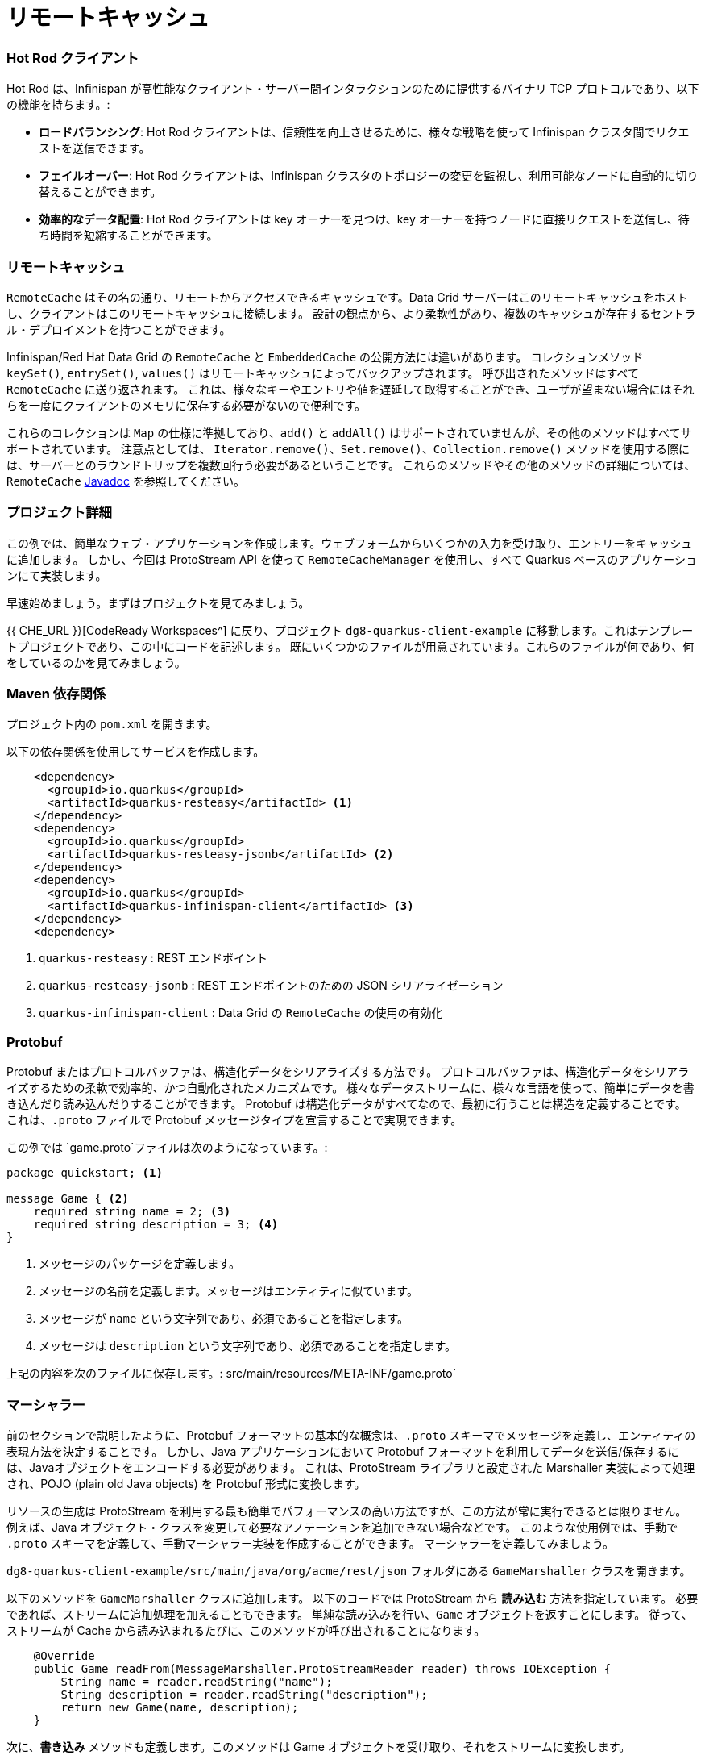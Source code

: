 = リモートキャッシュ
:experimental:

=== Hot Rod クライアント
Hot Rod は、Infinispan が高性能なクライアント・サーバー間インタラクションのために提供するバイナリ TCP プロトコルであり、以下の機能を持ちます。:

* *ロードバランシング*: Hot Rod クライアントは、信頼性を向上させるために、様々な戦略を使って Infinispan クラスタ間でリクエストを送信できます。
* *フェイルオーバー*: Hot Rod クライアントは、Infinispan クラスタのトポロジーの変更を監視し、利用可能なノードに自動的に切り替えることができます。
* *効率的なデータ配置*: Hot Rod クライアントは key オーナーを見つけ、key オーナーを持つノードに直接リクエストを送信し、待ち時間を短縮することができます。


=== リモートキャッシュ
`RemoteCache` はその名の通り、リモートからアクセスできるキャッシュです。Data Grid サーバーはこのリモートキャッシュをホストし、クライアントはこのリモートキャッシュに接続します。
設計の観点から、より柔軟性があり、複数のキャッシュが存在するセントラル・デプロイメントを持つことができます。

Infinispan/Red Hat Data Grid の `RemoteCache` と `EmbeddedCache` の公開方法には違いがあります。
コレクションメソッド `keySet()`, `entrySet()`, `values()` はリモートキャッシュによってバックアップされます。
呼び出されたメソッドはすべて `RemoteCache` に送り返されます。
これは、様々なキーやエントリや値を遅延して取得することができ、ユーザが望まない場合にはそれらを一度にクライアントのメモリに保存する必要がないので便利です。

これらのコレクションは `Map` の仕様に準拠しており、`add()` と `addAll()` はサポートされていませんが、その他のメソッドはすべてサポートされています。
注意点としては、 `Iterator.remove()`、`Set.remove()`、`Collection.remove()` メソッドを使用する際には、サーバーとのラウンドトリップを複数回行う必要があるということです。
これらのメソッドやその他のメソッドの詳細については、 `RemoteCache` https://access.redhat.com/webassets/avalon/d/red-hat-data-grid/8.4/api/org/infinispan/client/hotrod/RemoteCache.html[Javadoc] を参照してください。


=== プロジェクト詳細
この例では、簡単なウェブ・アプリケーションを作成します。ウェブフォームからいくつかの入力を受け取り、エントリーをキャッシュに追加します。
しかし、今回は ProtoStream API を使って `RemoteCacheManager` を使用し、すべて Quarkus ベースのアプリケーションにて実装します。

早速始めましょう。まずはプロジェクトを見てみましょう。

{{ CHE_URL }}[CodeReady Workspaces^] に戻り、プロジェクト `dg8-quarkus-client-example` に移動します。これはテンプレートプロジェクトであり、この中にコードを記述します。
既にいくつかのファイルが用意されています。これらのファイルが何であり、何をしているのかを見てみましょう。


=== Maven 依存関係
プロジェクト内の `pom.xml` を開きます。

以下の依存関係を使用してサービスを作成します。

[source, xml]
----
    <dependency>
      <groupId>io.quarkus</groupId>
      <artifactId>quarkus-resteasy</artifactId> <1>
    </dependency>
    <dependency>
      <groupId>io.quarkus</groupId>
      <artifactId>quarkus-resteasy-jsonb</artifactId> <2> 
    </dependency>
    <dependency>
      <groupId>io.quarkus</groupId>
      <artifactId>quarkus-infinispan-client</artifactId> <3>
    </dependency>
    <dependency>
----

<1> `quarkus-resteasy` : REST エンドポイント
<2> `quarkus-resteasy-jsonb` : REST エンドポイントのための JSON シリアライゼーション
<3> `quarkus-infinispan-client` : Data Grid の `RemoteCache` の使用の有効化


=== Protobuf
Protobuf またはプロトコルバッファは、構造化データをシリアライズする方法です。
プロトコルバッファは、構造化データをシリアライズするための柔軟で効率的、かつ自動化されたメカニズムです。
様々なデータストリームに、様々な言語を使って、簡単にデータを書き込んだり読み込んだりすることができます。
Protobuf は構造化データがすべてなので、最初に行うことは構造を定義することです。
これは、`.proto` ファイルで Protobuf メッセージタイプを宣言することで実現できます。

この例では `game.proto`ファイルは次のようになっています。:

[source, protobuf, role="copypaste"]
----
package quickstart; <1> 

message Game { <2>
    required string name = 2; <3>
    required string description = 3; <4>
}
----

<1> メッセージのパッケージを定義します。
<2> メッセージの名前を定義します。メッセージはエンティティに似ています。
<3> メッセージが `name` という文字列であり、必須であることを指定します。
<4> メッセージは `description` という文字列であり、必須であることを指定します。

上記の内容を次のファイルに保存します。: src/main/resources/META-INF/game.proto`


=== マーシャラー
前のセクションで説明したように、Protobuf フォーマットの基本的な概念は、`.proto` スキーマでメッセージを定義し、エンティティの表現方法を決定することです。
しかし、Java アプリケーションにおいて Protobuf フォーマットを利用してデータを送信/保存するには、Javaオブジェクトをエンコードする必要があります。
これは、ProtoStream ライブラリと設定された Marshaller 実装によって処理され、POJO (plain old Java objects) を Protobuf 形式に変換します。

リソースの生成は ProtoStream を利用する最も簡単でパフォーマンスの高い方法ですが、この方法が常に実行できるとは限りません。
例えば、Java オブジェクト・クラスを変更して必要なアノテーションを追加できない場合などです。
このような使用例では、手動で `.proto` スキーマを定義して、手動マーシャラー実装を作成することができます。
マーシャラーを定義してみましょう。

`dg8-quarkus-client-example/src/main/java/org/acme/rest/json` フォルダにある `GameMarshaller` クラスを開きます。

以下のメソッドを `GameMarshaller` クラスに追加します。
以下のコードでは ProtoStream から *読み込む* 方法を指定しています。
必要であれば、ストリームに追加処理を加えることもできます。
単純な読み込みを行い、`Game` オブジェクトを返すことにします。
従って、ストリームが Cache から読み込まれるたびに、このメソッドが呼び出されることになります。

[source, java, role="copypaste"]
----
    @Override
    public Game readFrom(MessageMarshaller.ProtoStreamReader reader) throws IOException {
        String name = reader.readString("name");
        String description = reader.readString("description");
        return new Game(name, description);
    }
----

次に、*書き込み* メソッドも定義します。このメソッドは Game オブジェクトを受け取り、それをストリームに変換します。

[source, java, role="copypaste"]
----
    @Override
    public void writeTo(MessageMarshaller.ProtoStreamWriter writer, Game game) throws IOException {
        writer.writeString("name", game.getName());
        writer.writeString("description", game.getDescription());
    }
----

Stream データを扱うクラスを指定しましょう。

[source, java, role="copypaste"]
----
    @Override
    public Class<? extends Game> getJavaClass() {
        return Game.class;
    }
----

そして最後に、シリアライゼーションプロセスに、どの Proto タイプに対してこの処理を行うのか、すなわち packagename.Class を知らせます。:

[source, java, role="copypaste"]
----
    @Override
    public String getTypeName() {
        return "quickstart.Game";
    }
----

これでマーシャラーの設定ができました。


=== RemoteCache の設定
続いて RemoteCache の設定を作成しましょう。

`Init.java` を開いて、以下のメンバ変数を追加します。

[source, java, role="copypaste"]
----
    public static final String GAME_CACHE = "games"; <1>

    @Inject
    RemoteCacheManager cacheManager; <2> 

    private static final String CACHE_CONFIG = "<distributed-cache name=\"%s\">" <3>
          + " <encoding media-type=\"application/x-protostream\"/>" <4>
          + "</distributed-cache>";
----

<1> 初めにクラスレベルの変数にキャッシュの名前を指定します。
<2> `cacheManager` をインジェクトします。`CacheManager` は重いオブジェクトであり、起動時のみにロードします。
<3> コード内でキャッシュを設定するだけでなく、XML を使ってキャッシュを設定することもできます。`META-INF`ディレクトリにあるファイルから読み込むこともできますが、短いデモの場合はこの方法でも問題ありません。
<4> キャッシュのエンコーディングは、Protobuf でエンコードされたデータをキャッシュに格納し、最高の相互運用性とクエリサポートを得るために Protostream を使用しています。

[source, java, role="copypaste"]
----
    void onStart(@Observes @Priority(value = 1) StartupEvent ev) {
        String xml = String.format(CACHE_CONFIG, "games"); <1>
        cacheManager.administration().getOrCreateCache(GAME_CACHE, new XMLStringConfiguration(xml)); <2>
    }
----

`onStart()` メソッドは以前の演習で使ったので覚えているかもしれません。ここでも同じことをしています。
<1> `String` で定義した XML を Red Hat Data Grid サーバに渡して解析してもらい、`games` という新しいキャッシュを作成します。
<2> 次に `cacheManager` からキャッシュを取得するか、キャッシュが存在しない場合は新規作成するように依頼します。

これで `RemoteCacheManager` が設定されたはずですので、あとは REST リソースからこれを使うだけです。


=== REST エンドポイント

Open up the `GameResource.java` class. This class uses JAX-RS to define REST resources for our application.

In the following code, we inject our `RemoteCache` and we specify which remote cache we want by passing the variable `GAME_CACHE` to it, which we have initialized previously in our `Init` class.

Add this code to the `GameResource.java`

[source, java, role="copypaste"]
----
    @Inject
    @Remote(GAME_CACHE)
    RemoteCache<String, Game> gameStore;
----


The following are two simple GET and POST method implementations:

[source, java, role="copypaste"]
----
    @GET
    public Set<Game> list() {
        return new HashSet<>(gameStore.values());
    }

    @POST
    public Set<String> add(Game game) {
        gameStore.putAsync(game.getName(), game);
        return gameStore.keySet();
    }
----

<1> The `list` method is simply returning the games to the front-end.
<2> The `add` method is using the Async api of Infinispan/Red Hat Data Grid to add the entry into the cache.

Perfect. We are all set to deploy our application to Openshift and see how the `RemoteCache` will work.


=== Openshift へのデプロイとスケーリング

Let's prepare to deploy the application to Openshift

For this open up the `application.properties file` located in `src/main/resources/application.properties`

[source, properties, role="copypaste"]
----
%prod.quarkus.infinispan-client.server-list=datagrid-service:11222 <1>

# Auth. Set use-auth to false to connect to a non-authenticated Data Grid
%prod.quarkus.infinispan-client.use-auth=true<2>
%prod.quarkus.infinispan-client.auth-username=developer<3>
%prod.quarkus.infinispan-client.auth-password=bvTxphbrUvmkorxu<4>

# SSL configuration. Remove these properties if you disable SSL
%prod.quarkus.infinispan-client.trust-store=/var/run/secrets/kubernetes.io/serviceaccount/service-ca.crt<5>
%prod.quarkus.infinispan-client.trust-store-type=pem<6>


quarkus.http.cors=true

# Openshift extension settings.
quarkus.openshift.expose=true 

# if you dont set this and dont have a valid cert the deployment wont happen

quarkus.kubernetes-client.trust-certs=true
quarkus.container-image.build=true
quarkus.kubernetes.deploy=true
quarkus.infinispan-client.devservices.enabled=false

----

<1> Sets the Infinispan hostname/port to connect to. Each one is separated by a semicolon (eg. host1:11222;host2:11222).
<2> boolean for denoting that the authentication is on.
<3> Sets the username used by authentication, in our case, it is `developer`, the default from the operator.
<4> Sets the password used by authentication, we do not have this yet. We will find it out from the secrets. 
<5> The trust store for our certificate.
<6> And finally the trust store type.

Let's go fill in that password field in the above properties file.

Run the following command on the terminal and the passwords will be shown. Copy the password belonging to the `developer` user and add it to the password field `quarkus.infinispan-client.auth-password=`. 

[source, shell, role="copypaste"]
----
oc get secret datagrid-service-generated-secret -o jsonpath="{.data.identities\.yaml}" | base64 --decode
----

Let's go ahead and deploy the application to OpenShift. 

[source, shell, role="copypaste"]
----
mvn clean package -DskipTests -f $CHE_PROJECTS_ROOT/dg8-workshop-labs/dg8-quarkus-client-example
----

Let's wait for this build to be successful! Usually one would need to run all the commands to build the app, build the container and then create the YAML files. The Quarkus Openshift extension does this via its maven plugin in a simple one line command as we did here.

Now navigate to the link:{{ CONSOLE_URL }}[OpenShift web console^] and switch to the topology view.

image::gameserviceocp.png[cdw, 700, align="center"]

Find the `dg8-quarkus-client-example` application and click on the route to navigate to the application.

image::gameserviceocproute.png[cdw, 700, align="center"]

The application opens up in a different tab and shows the following interface. It allows you to save key-value pairs using a web form. Then, it automatically shows you the content of the cache below.

image::gamerestservice.png[cdw, 700, align="center"]

Try playing around with the application and adding some games. You can also try to delete some application and Data Grid pods to see how it behaves. 


=== ニアキャッシュの有効化
Near caches are optional caches for Hot Rod Java client implementations that keep recently accessed data close to the user, providing faster access to data that is accessed frequently. This cache acts as a local Hot Rod client cache that is updated whenever a remote entry is retrieved via `get` or `getVersioned` operations.

In Red Hat Data Grid, near cache consistency is achieved by using remote events, which send notifications to clients when entries are modified or removed (refer to Remote Event Listeners). With near caching, the local cache remains consistent with the remote cache. Local entry is updated or invalidated whenever remote entry on the server is updated or removed. At the client level, near caching is configurable as either of the following:

- *DISABLED* - the default mode, indicating that near caching is not enabled.
- *INVALIDATED* - enables near caching, keeping it in sync with the remote cache via invalidation messages.

image::nearcache.png[Near Caching, 700]

==== When should I use it? 
Near caching can improve the performance of an application when most of the accesses to a given cache are read-only and the accessed dataset is relatively small. When an application is doing lots of writes to a cache, invalidations, evictions, and updates to the near cache need to happen. In such a scenario the benefits a near cache provides won't necessarily be beneficial.

For Quarkus, near caching is disabled by default You can enable it by setting the profile config property `quarkus.infinispan-client.near-cache-max-entries` to a value greater than `0`. You can also configure a regular expression so that only a subset of caches have near caching applied through the `quarkus.infinispan-client.near-cache-name-pattern` property.


Add the following properties to our `application.properties` to enable near caching.

[source, properties, role="copypaste"]
----
quarkus.infinispan-client.cache.games.near-cache-mode=INVALIDATED 
quarkus.infinispan-client.cache.games.near-cache-max-entries=40 
----

WARNING: If during compilation or execution time you see a WARN like `Unrecognized configuration key "quarkus.infinispan-client.cache.games.near-cache-mode" was provided`, just go to your `pom.xml` and upgrade the `quarkus.platform.version` to `2.15.3.Final`.

Let's go ahead and redeploy the application to OpenShift. 

[source, shell, role="copypaste"]
----
mvn clean package -DskipTests -f $CHE_PROJECTS_ROOT/dg8-workshop-labs/dg8-quarkus-client-example
----

You should see a Build Successful message from this run as well. 

Notice that any entries that you might have added to the cache before this deployment are still there. That wasn't the case in the embedded cache, since we were not using any stores and every time the application started the cache was empty. In this case, since the cache is remote, you will still see the entries from last time. It is important to note that there are different ways you can configure and set up the cache. For more details visit the Documentation pages for Red Hat Data Grid.


=== Hibernate/JPA と Quarkus によるキャッシング

When using Hibernate ORM in Quarkus, you don't need to have a `persistence.xml` file for configuration. Using such a classic configuration file is an option, but unnecessary unless you have specific advanced needs. Let's see first how Hibernate ORM can be configured without a persistence.xml resource.

In Quarkus, you just need to:

- Add your configuration settings in `application.properties`
- Annotate your entities with `@Entity` and any other mapping annotation as usual

Other configuration needs have been automated: Quarkus will make some opinionated choices and educated guesses. 

[source, java, role="copypaste"]
----
package org.acme;

@Entity
@Cacheable
public class Country {
    // ...

    @OneToMany
    @Cache(usage = CacheConcurrencyStrategy.READ_ONLY)
    List<City> cities;

    // ...
}
----

In the above code, just using the `@Cacheable` annotation will make sure that Infinispan is used as the second-level cache for the entities. You also don't need to pick an implementation. A suitable implementation based on technologies Infinispan is included as a transitive dependency of the Hibernate ORM extension and automatically integrated during the build.


=== まとめ

. You learnt about `RemoteCache` and HotRod client.
. You learnt about Protostream and marshallers in Infinispan.
. You deployed your Quarkus app using `RemoteCache` to OpenShift.
. You learnt about near caching and its use case.
. Finally, we sum it up with JPA and Second Level Cache.

*Congratulations!!* you have completed this lab on RemoteCache. Let's move to the next lab and learn how we can use the new REST API in DataGrid to our advantage.
